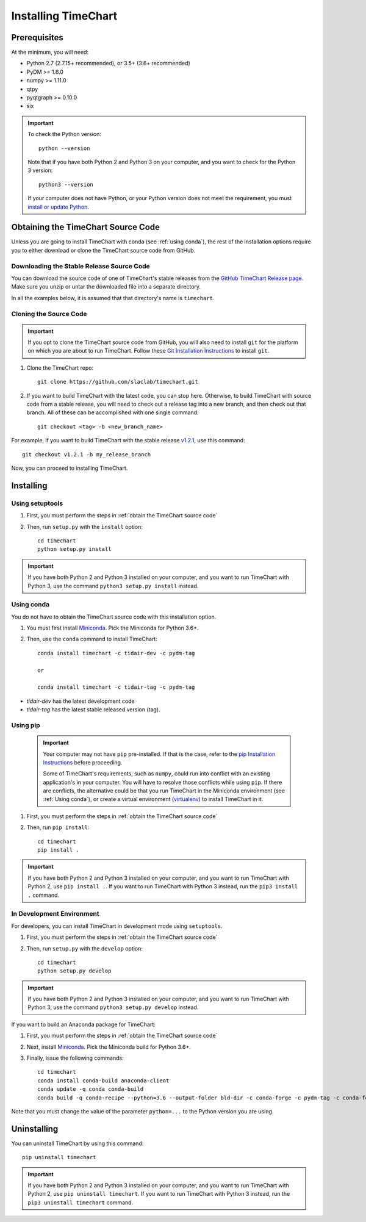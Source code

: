 =====================
Installing TimeChart
=====================

.. _prerequisites:

**************
Prerequisites
**************

At the minimum, you will need:

* Python 2.7 (2.7.15+ recommended), or 3.5+ (3.6+ recommended)
* PyDM >= 1.6.0
* numpy >= 1.11.0
* qtpy
* pyqtgraph >= 0.10.0
* six

.. important::

    To check the Python version::

        python --version

    Note that if you have both Python 2 and Python 3 on your computer, and you want to check for the Python 3 version::

        python3 --version

    If your computer does not have Python, or your Python version does not meet the requirement, you
    must `install or update Python <https://www.python.org/downloads/>`_.


.. _obtain the TimeChart source code:

************************************
Obtaining the TimeChart Source Code
************************************

Unless you are going to install TimeChart with conda (see :ref:`using conda`), the rest of the installation options
require you to either download or clone the TimeChart source code from GitHub.


Downloading the Stable Release Source Code
===========================================

You can download the source code of one of TimeChart's stable releases from the `GitHub TimeChart Release page
<https://github.com/slaclab/timechart/releases>`_. Make sure you unzip or untar the downloaded file into a separate
directory.

In all the examples below, it is assumed that that directory's name is ``timechart``.


Cloning the Source Code
========================

.. important::
    If you opt to clone the TimeChart source code from GitHub, you will also need to install ``git`` for the
    platform on which you are about to run TimeChart. Follow these
    `Git Installation Instructions <https://git-scm.com/book/en/v2/Getting-Started-Installing-Git>`_ to install ``git``.

#. Clone the TimeChart repo::

    git clone https://github.com/slaclab/timechart.git

#. If you want to build TimeChart with the latest code, you can stop here. Otherwise, to build TimeChart with source
   code from a stable release, you will need to check out a release tag into a new branch, and then check out that
   branch. All of these can be accomplished with one single command::

    git checkout <tag> -b <new_branch_name>

For example, if you want to build TimeChart with the stable release
`v1.2.1 <https://github.com/slaclab/timechart/releases/tag/v1.2.1>`_, use this command::

    git checkout v1.2.1 -b my_release_branch

Now, you can proceed to installing TimeChart.


***********
Installing
***********

.. _setuptools:

Using setuptools
=================
#. First, you must perform the steps in :ref:`obtain the TimeChart source code`
#. Then, run ``setup.py`` with the ``install`` option::

    cd timechart
    python setup.py install


.. important::
    If you have both Python 2 and Python 3 installed on your computer, and you want to run TimeChart with Python 3,
    use the command ``python3 setup.py install`` instead.


.. _using conda:

Using conda
============
You do not have to obtain the TimeChart source code with this installation option.

#. You must first install `Miniconda <https://conda.io/miniconda.html>`_. Pick the Miniconda for Python 3.6+.
#. Then, use the ``conda`` command to install TimeChart::

    conda install timechart -c tidair-dev -c pydm-tag

    or

    conda install timechart -c tidair-tag -c pydm-tag

* `tidair-dev` has the latest development code
* `tidair-tag` has the latest stable released version (tag).


Using pip
===========
    .. important::

        Your computer may not have ``pip`` pre-installed. If that is the case, refer to the
        `pip Installation Instructions <https://pip.pypa.io/en/stable/installing/>`_ before proceeding.

        Some of TimeChart's requirements, such as ``numpy``, could run into conflict with an existing application's
        in your computer. You will have to resolve those conflicts while using ``pip``. If there are conflicts, the
        alternative could be that you run TimeChart in the Miniconda environment (see :ref:`Using conda`), or create a
        virtual environment (`virtualenv <https://virtualenv.pypa.io/en/latest/>`_) to install TimeChart in it.

#. First, you must perform the steps in :ref:`obtain the TimeChart source code`
#. Then, run ``pip install``::

    cd timechart
    pip install .

.. important::
    If you have both Python 2 and Python 3 installed on your computer, and you want to run TimeChart with Python 2,
    use ``pip install .``. If you want to run TimeChart with Python 3 instead, run the ``pip3 install .`` command.


In Development Environment
===========================
For developers, you can install TimeChart in development mode using ``setuptools``.

#. First, you must perform the steps in :ref:`obtain the TimeChart source code`
#. Then, run ``setup.py`` with the ``develop`` option::

    cd timechart
    python setup.py develop


.. important::
    If you have both Python 2 and Python 3 installed on your computer, and you want to run TimeChart with Python 3,
    use the command ``python3 setup.py develop`` instead.

If you want to build an Anaconda package for TimeChart:

#. First, you must perform the steps in :ref:`obtain the TimeChart source code`
#. Next, install `Miniconda <https://conda.io/miniconda.html>`_. Pick the Miniconda build for Python 3.6+.
#. Finally, issue the following commands::

    cd timechart
    conda install conda-build anaconda-client
    conda update -q conda conda-build
    conda build -q conda-recipe --python=3.6 --output-folder bld-dir -c conda-forge -c pydm-tag -c conda-forge

Note that you must change the value of the parameter ``python=...`` to the Python version you are using.


*************
Uninstalling
*************

You can uninstall TimeChart by using this command::

    pip uninstall timechart

.. important::
    If you have both Python 2 and Python 3 installed on your computer, and you want to run TimeChart with Python 2,
    use ``pip uninstall timechart``. If you want to run TimeChart with Python 3 instead, run the
    ``pip3 uninstall timechart`` command.
